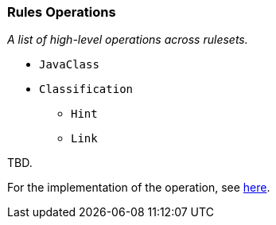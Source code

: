 [[Rules-Rules-Operations]]
=== Rules Operations

_A list of high-level operations across rulesets._

* `JavaClass`
* `Classification`
** `Hint`
** `Link`

TBD.

For the implementation of the operation, see
https://github.com/lincolnthree/windup/blob/WINDUP-133/rules/app/java-ee/src/main/java/org/jboss/windup/rules/apps/legacy/java/BaseConfig.java#L60[here].